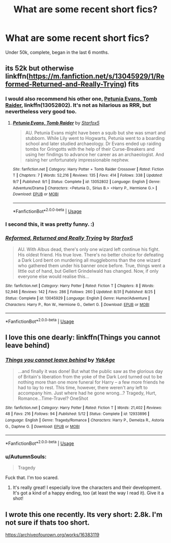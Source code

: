 #+TITLE: What are some recent short fics?

* What are some recent short fics?
:PROPERTIES:
:Author: AutumnSouls
:Score: 3
:DateUnix: 1540850779.0
:DateShort: 2018-Oct-30
:END:
Under 50k, complete, began in the last 6 months.


** its 52k but otherwise linkffn([[https://m.fanfiction.net/s/13045929/1/Reformed-Returned-and-Really-Trying]]) fits
:PROPERTIES:
:Author: natus92
:Score: 4
:DateUnix: 1540851787.0
:DateShort: 2018-Oct-30
:END:

*** I would also recommend his other one, [[https://www.fanfiction.net/s/13052802/1/Petunia-Evans-Tomb-Raider][Petunia Evans, Tomb Raider]], linkffn(13052802). It's not as hilarious as RRR, but nevertheless very good too.
:PROPERTIES:
:Author: InquisitorCOC
:Score: 4
:DateUnix: 1540864131.0
:DateShort: 2018-Oct-30
:END:

**** [[https://www.fanfiction.net/s/13052802/1/][*/Petunia Evans, Tomb Raider/*]] by [[https://www.fanfiction.net/u/2548648/Starfox5][/Starfox5/]]

#+begin_quote
  AU. Petunia Evans might have been a squib but she was smart and stubborn. While Lily went to Hogwarts, Petunia went to a boarding school and later studied archaeology. Dr Evans ended up raiding tombs for Gringotts with the help of their Curse-Breakers and using her findings to advance her career as an archaeologist. And raising her unfortunately impressionable nephew.
#+end_quote

^{/Site/:} ^{fanfiction.net} ^{*|*} ^{/Category/:} ^{Harry} ^{Potter} ^{+} ^{Tomb} ^{Raider} ^{Crossover} ^{*|*} ^{/Rated/:} ^{Fiction} ^{T} ^{*|*} ^{/Chapters/:} ^{7} ^{*|*} ^{/Words/:} ^{52,216} ^{*|*} ^{/Reviews/:} ^{135} ^{*|*} ^{/Favs/:} ^{414} ^{*|*} ^{/Follows/:} ^{338} ^{*|*} ^{/Updated/:} ^{9/7} ^{*|*} ^{/Published/:} ^{9/1} ^{*|*} ^{/Status/:} ^{Complete} ^{*|*} ^{/id/:} ^{13052802} ^{*|*} ^{/Language/:} ^{English} ^{*|*} ^{/Genre/:} ^{Adventure/Drama} ^{*|*} ^{/Characters/:} ^{<Petunia} ^{D.,} ^{Sirius} ^{B.>} ^{<Harry} ^{P.,} ^{Hermione} ^{G.>} ^{*|*} ^{/Download/:} ^{[[http://www.ff2ebook.com/old/ffn-bot/index.php?id=13052802&source=ff&filetype=epub][EPUB]]} ^{or} ^{[[http://www.ff2ebook.com/old/ffn-bot/index.php?id=13052802&source=ff&filetype=mobi][MOBI]]}

--------------

*FanfictionBot*^{2.0.0-beta} | [[https://github.com/tusing/reddit-ffn-bot/wiki/Usage][Usage]]
:PROPERTIES:
:Author: FanfictionBot
:Score: 1
:DateUnix: 1540864166.0
:DateShort: 2018-Oct-30
:END:


*** I second this, it was pretty funny. :)
:PROPERTIES:
:Author: MindForgedManacle
:Score: 3
:DateUnix: 1540855381.0
:DateShort: 2018-Oct-30
:END:


*** [[https://www.fanfiction.net/s/13045929/1/][*/Reformed, Returned and Really Trying/*]] by [[https://www.fanfiction.net/u/2548648/Starfox5][/Starfox5/]]

#+begin_quote
  AU. With Albus dead, there's only one wizard left continue his fight. His oldest friend. His true love. There's no better choice for defeating a Dark Lord bent on murdering all muggleborns than the one wizard who gathered them under his banner once before. True, things went a little out of hand, but Gellert Grindelwald has changed. Now, if only everyone else would realise this...
#+end_quote

^{/Site/:} ^{fanfiction.net} ^{*|*} ^{/Category/:} ^{Harry} ^{Potter} ^{*|*} ^{/Rated/:} ^{Fiction} ^{T} ^{*|*} ^{/Chapters/:} ^{8} ^{*|*} ^{/Words/:} ^{52,946} ^{*|*} ^{/Reviews/:} ^{142} ^{*|*} ^{/Favs/:} ^{286} ^{*|*} ^{/Follows/:} ^{260} ^{*|*} ^{/Updated/:} ^{8/31} ^{*|*} ^{/Published/:} ^{8/25} ^{*|*} ^{/Status/:} ^{Complete} ^{*|*} ^{/id/:} ^{13045929} ^{*|*} ^{/Language/:} ^{English} ^{*|*} ^{/Genre/:} ^{Humor/Adventure} ^{*|*} ^{/Characters/:} ^{Harry} ^{P.,} ^{Ron} ^{W.,} ^{Hermione} ^{G.,} ^{Gellert} ^{G.} ^{*|*} ^{/Download/:} ^{[[http://www.ff2ebook.com/old/ffn-bot/index.php?id=13045929&source=ff&filetype=epub][EPUB]]} ^{or} ^{[[http://www.ff2ebook.com/old/ffn-bot/index.php?id=13045929&source=ff&filetype=mobi][MOBI]]}

--------------

*FanfictionBot*^{2.0.0-beta} | [[https://github.com/tusing/reddit-ffn-bot/wiki/Usage][Usage]]
:PROPERTIES:
:Author: FanfictionBot
:Score: 1
:DateUnix: 1540851803.0
:DateShort: 2018-Oct-30
:END:


** I love this one dearly: linkffn(Things you cannot leave behind)
:PROPERTIES:
:Author: IFightWhales
:Score: 3
:DateUnix: 1540857293.0
:DateShort: 2018-Oct-30
:END:

*** [[https://www.fanfiction.net/s/12933896/1/][*/Things you cannot leave behind/*]] by [[https://www.fanfiction.net/u/8129173/YakAge][/YakAge/]]

#+begin_quote
  ...and finally it was done! But what the public saw as the glorious day of Britain's liberation from the yoke of the Dark Lord turned out to be nothing more than one more funeral for Harry -- a few more friends he had to lay to rest. This time, however, there weren't any left to accompany him. Just where had he gone wrong...? Tragedy, Hurt, Romance...Time-Travel? OneShot
#+end_quote

^{/Site/:} ^{fanfiction.net} ^{*|*} ^{/Category/:} ^{Harry} ^{Potter} ^{*|*} ^{/Rated/:} ^{Fiction} ^{T} ^{*|*} ^{/Words/:} ^{21,402} ^{*|*} ^{/Reviews/:} ^{48} ^{*|*} ^{/Favs/:} ^{216} ^{*|*} ^{/Follows/:} ^{94} ^{*|*} ^{/Published/:} ^{5/12} ^{*|*} ^{/Status/:} ^{Complete} ^{*|*} ^{/id/:} ^{12933896} ^{*|*} ^{/Language/:} ^{English} ^{*|*} ^{/Genre/:} ^{Tragedy/Romance} ^{*|*} ^{/Characters/:} ^{Harry} ^{P.,} ^{Demelza} ^{R.,} ^{Astoria} ^{G.,} ^{Daphne} ^{G.} ^{*|*} ^{/Download/:} ^{[[http://www.ff2ebook.com/old/ffn-bot/index.php?id=12933896&source=ff&filetype=epub][EPUB]]} ^{or} ^{[[http://www.ff2ebook.com/old/ffn-bot/index.php?id=12933896&source=ff&filetype=mobi][MOBI]]}

--------------

*FanfictionBot*^{2.0.0-beta} | [[https://github.com/tusing/reddit-ffn-bot/wiki/Usage][Usage]]
:PROPERTIES:
:Author: FanfictionBot
:Score: 5
:DateUnix: 1540857304.0
:DateShort: 2018-Oct-30
:END:


*** u/AutumnSouls:
#+begin_quote
  Tragedy
#+end_quote

Fuck that. I'm too scared.
:PROPERTIES:
:Author: AutumnSouls
:Score: 3
:DateUnix: 1540857460.0
:DateShort: 2018-Oct-30
:END:

**** It's really great! I especially love the characters and their development. It's got a kind of a happy ending, too (at least the way I read it). Give it a shot!
:PROPERTIES:
:Author: IFightWhales
:Score: 4
:DateUnix: 1540858188.0
:DateShort: 2018-Oct-30
:END:


** I wrote this one recently. Its very short: 2.8k. I'm not sure if thats too short.

[[https://archiveofourown.org/works/16383119]]
:PROPERTIES:
:Author: Ibigandscary
:Score: 1
:DateUnix: 1540857134.0
:DateShort: 2018-Oct-30
:END:
